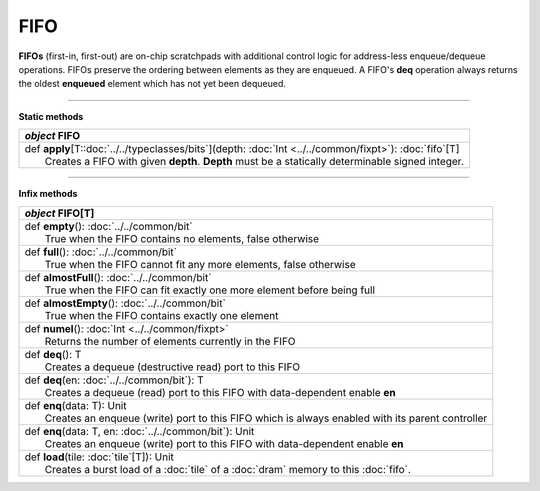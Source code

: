 
.. role:: black
.. role:: gray
.. role:: silver
.. role:: white
.. role:: maroon
.. role:: red
.. role:: fuchsia
.. role:: pink
.. role:: orange
.. role:: yellow
.. role:: lime
.. role:: green
.. role:: olive
.. role:: teal
.. role:: cyan
.. role:: aqua
.. role:: blue
.. role:: navy
.. role:: purple

.. _FIFO:

FIFO
====


**FIFOs** (first-in, first-out) are on-chip scratchpads with additional control logic for address-less enqueue/dequeue operations.
FIFOs preserve the ordering between elements as they are enqueued. A FIFO's **deq** operation always returns the oldest
**enqueued** element which has not yet been dequeued.

---------------

**Static methods**

+---------------------+----------------------------------------------------------------------------------------------------------------------+
|      `object`         **FIFO**                                                                                                             |
+=====================+======================================================================================================================+
| |               def   **apply**\[T::doc:`../../typeclasses/bits`\](depth: :doc:`Int <../../common/fixpt>`): :doc:`fifo`\[T\]               |
| |                       Creates a FIFO with given **depth**. **Depth** must be a statically determinable signed integer.                   |
+---------------------+----------------------------------------------------------------------------------------------------------------------+


--------------

**Infix methods**

+---------------------+----------------------------------------------------------------------------------------------------------------------+
|      `object`         **FIFO**\[T\]                                                                                                        |
+=====================+======================================================================================================================+
| |               def   **empty**\(): :doc:`../../common/bit`                                                                                |
| |                       True when the FIFO contains no elements, false otherwise                                                           |
+---------------------+----------------------------------------------------------------------------------------------------------------------+
| |               def   **full**\(): :doc:`../../common/bit`                                                                                 |
| |                       True when the FIFO cannot fit any more elements, false otherwise                                                   |
+---------------------+----------------------------------------------------------------------------------------------------------------------+
| |               def   **almostFull**\(): :doc:`../../common/bit`                                                                           |
| |                       True when the FIFO can fit exactly one more element before being full                                              |
+---------------------+----------------------------------------------------------------------------------------------------------------------+
| |               def   **almostEmpty**\(): :doc:`../../common/bit`                                                                          |
| |                       True when the FIFO contains exactly one element                                                                    |
+---------------------+----------------------------------------------------------------------------------------------------------------------+
| |               def   **numel**\(): :doc:`Int <../../common/fixpt>`                                                                        |
| |                       Returns the number of elements currently in the FIFO                                                               |
+---------------------+----------------------------------------------------------------------------------------------------------------------+
| |               def   **deq**\(): T                                                                                                        |
| |                       Creates a dequeue (destructive read) port to this FIFO                                                             |
+---------------------+----------------------------------------------------------------------------------------------------------------------+
| |               def   **deq**\(en: :doc:`../../common/bit`): T                                                                             |
| |                       Creates a dequeue (read) port to this FIFO with data-dependent enable **en**                                       |
+---------------------+----------------------------------------------------------------------------------------------------------------------+
| |               def   **enq**\(data: T): Unit                                                                                              |
| |                       Creates an enqueue (write) port to this FIFO which is always enabled with its parent controller                    |
+---------------------+----------------------------------------------------------------------------------------------------------------------+
| |               def   **enq**\(data: T, en: :doc:`../../common/bit`): Unit                                                                 |
| |                       Creates an enqueue (write) port to this FIFO with data-dependent enable **en**                                     |
+---------------------+----------------------------------------------------------------------------------------------------------------------+
| |               def   **load**\(tile: :doc:`tile`\[T\]): Unit                                                                              |
| |                       Creates a burst load of a :doc:`tile` of a :doc:`dram` memory to this :doc:`fifo`.                                 |
+---------------------+----------------------------------------------------------------------------------------------------------------------+
